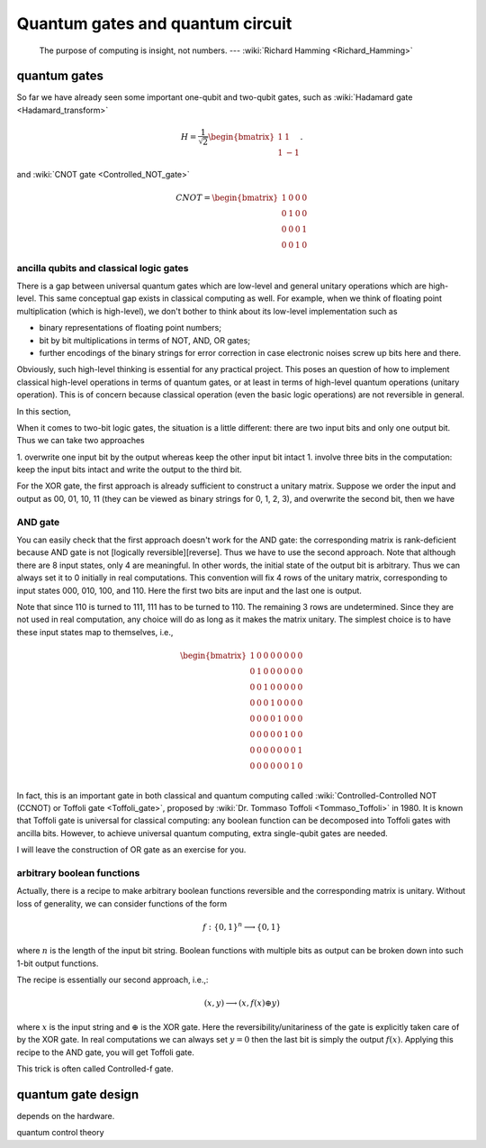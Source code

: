*********************************
Quantum gates and quantum circuit
*********************************

   The purpose of computing is insight, not numbers. --- :wiki:`Richard Hamming <Richard_Hamming>`

quantum gates
=============

So far we have already seen some important one-qubit and two-qubit gates, such
as :wiki:`Hadamard gate <Hadamard_transform>`

.. math::

    H = \frac{1}{\sqrt 2}\begin{bmatrix}
    1& 1 \\
    1& -1
    \end{bmatrix}.

and :wiki:`CNOT gate <Controlled_NOT_gate>`

.. math:: CNOT =\begin{bmatrix}
    1& 0 & 0 & 0\\
    0& 1 & 0 & 0\\
    0& 0 & 0 & 1\\
    0& 0 & 1 & 0
    \end{bmatrix}


ancilla qubits and classical logic gates
----------------------------------------

There is a gap between universal quantum gates which are low-level  and general unitary operations which are high-level.
This same conceptual gap exists in classical computing as well.
For example, when we think of floating point multiplication (which is high-level), we don't bother to think about its low-level implementation such as

* binary representations of floating point numbers;
* bit by bit multiplications in terms of NOT, AND, OR gates;
* further encodings of the binary strings for error correction in case electronic noises screw up bits here and there.

Obviously, such high-level thinking is essential for any practical project.
This poses an question of how to implement classical high-level operations in terms of quantum gates, or at least in terms of high-level quantum operations (unitary operation). This is of concern because classical operation (even the basic logic operations) are not reversible in general.

In this section, 

.. _reversible computing: https://en.wikipedia.org/wiki/Reversible_computing



When it comes to two-bit logic gates, the situation is a little different: there are two input bits and only one output bit.
Thus we can take two approaches

1. overwrite one input bit by the output whereas keep the other input bit intact
1. involve three bits in the computation: keep the input bits intact and write the output to the third bit.

For the XOR gate, the first approach is already sufficient to construct a unitary matrix.
Suppose we order the input and output as 00, 01, 10, 11 (they can be viewed as binary strings for 0, 1, 2, 3), and overwrite the second bit, then we have


AND gate
--------

You can easily check that the first approach doesn't work for the AND gate: the corresponding matrix is rank-deficient because AND gate is not [logically reversible][reverse].
Thus we have to use the second approach.
Note that although there are 8 input states, only 4 are meaningful.
In other words, the initial state of the output bit is arbitrary.
Thus we can always set it to 0 initially in real computations.
This convention will fix 4 rows of the unitary matrix, corresponding to input states 000, 010, 100, and 110.
Here the first two bits are input and the last one is output.

Note that since 110 is turned to 111, 111 has to be turned to 110.
The remaining 3 rows are undetermined.
Since they are not used in real computation, any choice will do as long as it makes the matrix unitary.
The simplest choice is to have these input states map to themselves, i.e.,

.. math:: 
    \begin{bmatrix}
    1& 0 & 0 & 0 & 0 & 0 & 0 & 0 \\
    0& 1 & 0 & 0& 0 & 0 & 0 & 0 \\
    0& 0 & 1 & 0& 0 & 0 & 0 & 0 \\
    0& 0 & 0 & 1& 0 & 0 & 0 & 0 \\
    0& 0 & 0 & 0& 1 & 0 & 0 & 0 \\
    0& 0 & 0 & 0& 0 & 1 & 0 & 0 \\
    0& 0 & 0 & 0& 0 & 0 & 0 & 1 \\
    0& 0 & 0 & 0& 0 & 0 & 1 & 0 \\
    \end{bmatrix}

In fact, this is an important gate in both classical and quantum computing called :wiki:`Controlled-Controlled NOT (CCNOT) or Toffoli gate <Toffoli_gate>`, proposed by :wiki:`Dr. Tommaso Toffoli <Tommaso_Toffoli>` in 1980.
It is known that Toffoli gate is universal for classical computing: any boolean function can be decomposed into Toffoli gates with ancilla bits.
However, to achieve universal quantum computing, extra single-qubit gates are needed.

I will leave the construction of OR gate as an exercise for you.

arbitrary boolean functions
---------------------------

Actually, there is a recipe to make arbitrary boolean functions reversible and the corresponding matrix is unitary.
Without loss of generality, we can consider functions of the form

.. math::
    f: \{0, 1\}^n \longrightarrow \{0, 1\}

where :math:`n` is the length of the input bit string. Boolean functions with multiple bits as output can be broken down into such 1-bit output functions.

The recipe is essentially our second approach, i.e.,:

.. math::

    (x, y) \longrightarrow (x, f(x)\oplus y)

where :math:`x` is the input string and :math:`\oplus` is the XOR gate.
Here the reversibility/unitariness of the gate is explicitly taken care of by the XOR gate.
In real computations we can always set :math:`y=0` then the last bit is simply the output :math:`f(x)`.
Applying this recipe to the AND gate, you will get Toffoli gate.


This trick is often called Controlled-f gate.

quantum gate design
===================

depends on the hardware. 

quantum control theory


